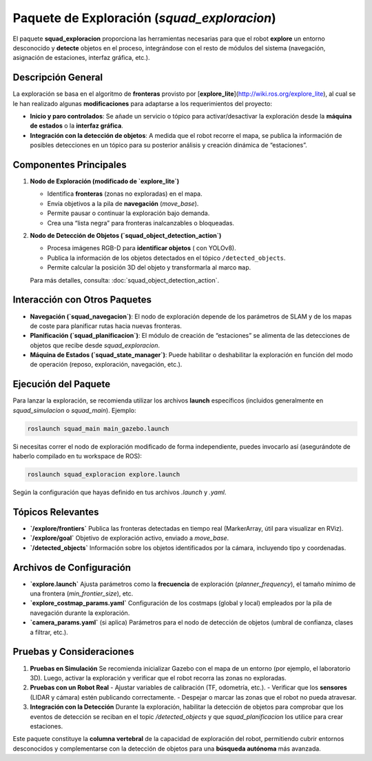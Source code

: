 Paquete de Exploración (`squad_exploracion`)
============================================

El paquete **squad_exploracion** proporciona las herramientas necesarias para que el robot **explore** 
un entorno desconocido y **detecte** objetos en el proceso, integrándose con el resto de módulos del sistema 
(navegación, asignación de estaciones, interfaz gráfica, etc.).

Descripción General
------------------

La exploración se basa en el algoritmo de **fronteras** provisto por 
[**explore_lite**](http://wiki.ros.org/explore_lite), al cual se le han realizado 
algunas **modificaciones** para adaptarse a los requerimientos del proyecto:

- **Inicio y paro controlados**: Se añade un servicio o tópico para activar/desactivar 
  la exploración desde la **máquina de estados** o la **interfaz gráfica**.

- **Integración con la detección de objetos**: A medida que el robot recorre el mapa, 
  se publica la información de posibles detecciones en un tópico para su posterior 
  análisis y creación dinámica de “estaciones”.

Componentes Principales
-----------------------

1. **Nodo de Exploración (modificado de `explore_lite`)**

   - Identifica **fronteras** (zonas no exploradas) en el mapa.
   - Envía objetivos a la pila de **navegación** (`move_base`).
   - Permite pausar o continuar la exploración bajo demanda.
   - Crea una “lista negra” para fronteras inalcanzables o bloqueadas.

2. **Nodo de Detección de Objetos (`squad_object_detection_action`)**

   - Procesa imágenes RGB-D para **identificar objetos** ( con YOLOv8).
   - Publica la información de los objetos detectados en el tópico ``/detected_objects``.
   - Permite calcular la posición 3D del objeto y transformarla al marco ``map``.

   Para más detalles, consulta: :doc:`squad_object_detection_action`.

Interacción con Otros Paquetes
------------------------------

- **Navegación (`squad_navegacion`)**: El nodo de exploración depende de los parámetros 
  de SLAM y de los mapas de coste para planificar rutas hacia nuevas fronteras.
- **Planificación (`squad_planificacion`)**: El módulo de creación de “estaciones” 
  se alimenta de las detecciones de objetos que recibe desde `squad_exploracion`.
- **Máquina de Estados (`squad_state_manager`)**: Puede habilitar o deshabilitar 
  la exploración en función del modo de operación (reposo, exploración, navegación, etc.).

Ejecución del Paquete
---------------------

Para lanzar la exploración, se recomienda utilizar los archivos **launch** específicos 
(incluidos generalmente en `squad_simulacion` o `squad_main`). Ejemplo:

.. code-block:: bash

   roslaunch squad_main main_gazebo.launch

Si necesitas correr el nodo de exploración modificado de forma independiente, 
puedes invocarlo así (asegurándote de haberlo compilado en tu workspace de ROS):

.. code-block:: bash

   roslaunch squad_exploracion explore.launch

Según la configuración que hayas definido en tus archivos `.launch` y `.yaml`.

Tópicos Relevantes
------------------

- **`/explore/frontiers`**  
  Publica las fronteras detectadas en tiempo real (MarkerArray, útil para visualizar en RViz).

- **`/explore/goal`**  
  Objetivo de exploración activo, enviado a `move_base`.

- **`/detected_objects`**  
  Información sobre los objetos identificados por la cámara, incluyendo tipo y coordenadas.

Archivos de Configuración
-------------------------

- **`explore.launch`**  
  Ajusta parámetros como la **frecuencia** de exploración (`planner_frequency`), 
  el tamaño mínimo de una frontera (`min_frontier_size`), etc.

- **`explore_costmap_params.yaml`**  
  Configuración de los costmaps (global y local) empleados por la pila de navegación 
  durante la exploración.

- **`camera_params.yaml`** (si aplica)  
  Parámetros para el nodo de detección de objetos (umbral de confianza, clases a filtrar, etc.).

Pruebas y Consideraciones
-------------------------

1. **Pruebas en Simulación**  
   Se recomienda inicializar Gazebo con el mapa de un entorno (por ejemplo, el laboratorio 3D). 
   Luego, activar la exploración y verificar que el robot recorra las zonas no exploradas.

2. **Pruebas con un Robot Real**  
   - Ajustar variables de calibración (TF, odometría, etc.).  
   - Verificar que los **sensores** (LIDAR y cámara) estén publicando correctamente.  
   - Despejar o marcar las zonas que el robot no pueda atravesar.

3. **Integración con la Detección**  
   Durante la exploración, habilitar la detección de objetos para comprobar que 
   los eventos de detección se reciban en el topic `/detected_objects` y que 
   `squad_planificacion` los utilice para crear estaciones.

Este paquete constituye la **columna vertebral** de la capacidad de exploración del robot, 
permitiendo cubrir entornos desconocidos y complementarse con la detección de objetos para 
una **búsqueda autónoma** más avanzada. 
